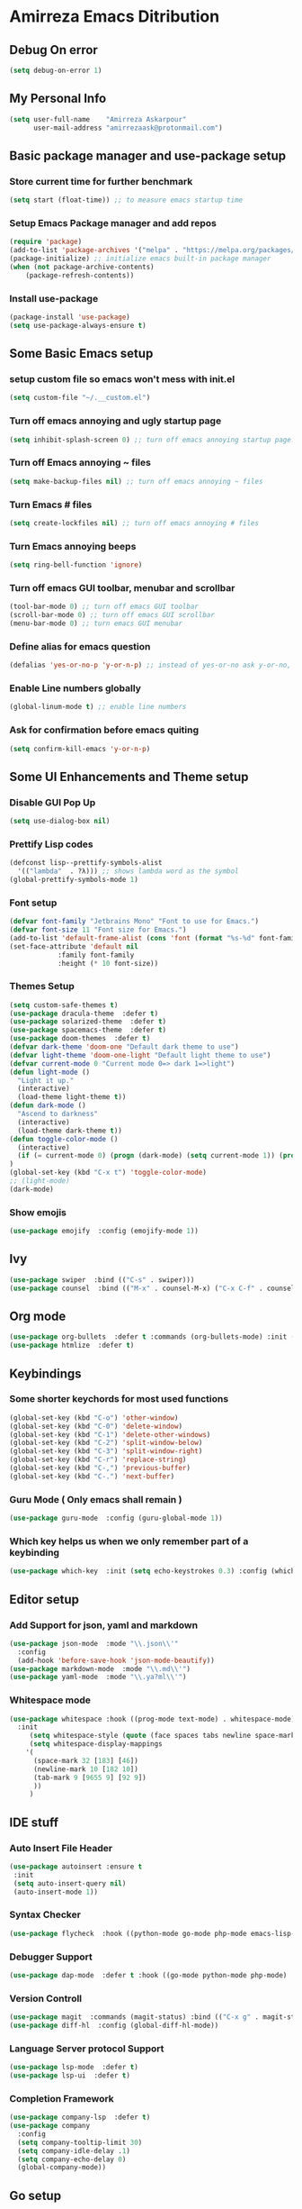 * Amirreza Emacs Ditribution
** Debug On error
#+BEGIN_SRC emacs-lisp
(setq debug-on-error 1)
#+END_SRC
** My Personal Info
#+BEGIN_SRC emacs-lisp
(setq user-full-name    "Amirreza Askarpour"
      user-mail-address "amirrezaask@protonmail.com")

#+END_SRC
** Basic package manager and use-package setup
*** Store current time for further benchmark
#+BEGIN_SRC emacs-lisp
(setq start (float-time)) ;; to measure emacs startup time
#+END_SRC
*** Setup Emacs Package manager and add repos
#+BEGIN_SRC emacs-lisp
(require 'package)
(add-to-list 'package-archives '("melpa" . "https://melpa.org/packages/"))
(package-initialize) ;; initialize emacs built-in package manager
(when (not package-archive-contents)
    (package-refresh-contents))

#+END_SRC

*** Install use-package
#+BEGIN_SRC emacs-lisp
  (package-install 'use-package)
  (setq use-package-always-ensure t)
#+END_SRC
** Some Basic Emacs setup
*** setup custom file so emacs won't mess with init.el
#+BEGIN_SRC emacs-lisp
(setq custom-file "~/.__custom.el")
#+END_SRC
*** Turn off emacs annoying and ugly startup page
#+BEGIN_SRC emacs-lisp
(setq inhibit-splash-screen 0) ;; turn off emacs annoying startup page.
#+END_SRC
*** Turn off Emacs annoying ~ files
#+BEGIN_SRC emacs-lisp
(setq make-backup-files nil) ;; turn off emacs annoying ~ files
#+END_SRC
*** Turn Emacs # files
#+BEGIN_SRC emacs-lisp
(setq create-lockfiles nil) ;; turn off emacs annoying # files
#+END_SRC

*** Turn Emacs annoying beeps
#+BEGIN_SRC emacs-lisp
(setq ring-bell-function 'ignore)
#+END_SRC
*** Turn off emacs GUI toolbar, menubar and scrollbar
#+BEGIN_SRC emacs-lisp
(tool-bar-mode 0) ;; turn off emacs GUI toolbar
(scroll-bar-mode 0) ;; turn off emacs GUI scrollbar
(menu-bar-mode 0) ;; turn emacs GUI menubar
#+END_SRC
*** Define alias for emacs question
#+BEGIN_SRC emacs-lisp
(defalias 'yes-or-no-p 'y-or-n-p) ;; instead of yes-or-no ask y-or-no, only for convinience
#+END_SRC
*** Enable Line numbers globally
#+BEGIN_SRC emacs-lisp
(global-linum-mode t) ;; enable line numbers
#+END_SRC

*** Ask for confirmation before emacs quiting
#+BEGIN_SRC emacs-lisp
(setq confirm-kill-emacs 'y-or-n-p)
#+END_SRC
** Some UI Enhancements and Theme setup
*** Disable GUI Pop Up
#+BEGIN_SRC emacs-lisp
(setq use-dialog-box nil)
#+END_SRC
*** Prettify Lisp codes
#+BEGIN_SRC emacs-lisp
(defconst lisp--prettify-symbols-alist
  '(("lambda"  . ?λ))) ;; shows lambda word as the symbol
(global-prettify-symbols-mode 1)
#+END_SRC
*** Font setup
    
#+BEGIN_SRC emacs-lisp
(defvar font-family "Jetbrains Mono" "Font to use for Emacs.")
(defvar font-size 11 "Font size for Emacs.")
(add-to-list 'default-frame-alist (cons 'font (format "%s-%d" font-family font-size)))
(set-face-attribute 'default nil
		    :family font-family
		    :height (* 10 font-size))
#+END_SRC
*** Themes Setup
#+BEGIN_SRC emacs-lisp
  (setq custom-safe-themes t)
  (use-package dracula-theme  :defer t)
  (use-package solarized-theme  :defer t)
  (use-package spacemacs-theme  :defer t)
  (use-package doom-themes  :defer t)
  (defvar dark-theme 'doom-one "Default dark theme to use")
  (defvar light-theme 'doom-one-light "Default light theme to use")
  (defvar current-mode 0 "Current mode 0=> dark 1=>light")
  (defun light-mode ()
    "Light it up."
    (interactive)
    (load-theme light-theme t))
  (defun dark-mode ()
    "Ascend to darkness"
    (interactive)
    (load-theme dark-theme t))
  (defun toggle-color-mode ()
    (interactive)
    (if (= current-mode 0) (progn (dark-mode) (setq current-mode 1)) (progn (light-mode) (setq current-mode 0)))
  )
  (global-set-key (kbd "C-x t") 'toggle-color-mode)
  ;; (light-mode)
  (dark-mode)
#+END_SRC
*** Show emojis
#+BEGIN_SRC emacs-lisp
(use-package emojify  :config (emojify-mode 1))
#+END_SRC
** Ivy
#+BEGIN_SRC emacs-lisp
  (use-package swiper  :bind (("C-s" . swiper)))
  (use-package counsel  :bind (("M-x" . counsel-M-x) ("C-x C-f" . counsel-find-file) ("C-x b" . ivy-switch-buffer)))
#+END_SRC
** Org mode
#+BEGIN_SRC emacs-lisp
  (use-package org-bullets  :defer t :commands (org-bullets-mode) :init (add-hook 'org-mode-hook #'org-bullets-mode))
  (use-package htmlize  :defer t)
#+END_SRC
** Keybindings
*** Some shorter keychords for most used functions
#+BEGIN_SRC emacs-lisp
  (global-set-key (kbd "C-o") 'other-window)
  (global-set-key (kbd "C-0") 'delete-window)
  (global-set-key (kbd "C-1") 'delete-other-windows)
  (global-set-key (kbd "C-2") 'split-window-below)
  (global-set-key (kbd "C-3") 'split-window-right)
  (global-set-key (kbd "C-r") 'replace-string)
  (global-set-key (kbd "C-,") 'previous-buffer)
  (global-set-key (kbd "C-.") 'next-buffer)
#+END_SRC
*** Guru Mode ( Only emacs shall remain )
#+BEGIN_SRC emacs-lisp
(use-package guru-mode  :config (guru-global-mode 1))
#+END_SRC
*** Which key helps us when we only remember part of a keybinding
#+BEGIN_SRC emacs-lisp
(use-package which-key  :init (setq echo-keystrokes 0.3) :config (which-key-mode 1))
#+END_SRC
** Editor setup
*** Add Support for json, yaml and markdown
#+BEGIN_SRC emacs-lisp
(use-package json-mode  :mode "\\.json\\'"
  :config
  (add-hook 'before-save-hook 'json-mode-beautify))
(use-package markdown-mode  :mode "\\.md\\'")
(use-package yaml-mode  :mode "\\.ya?ml\\'")
#+END_SRC
*** Whitespace mode
#+BEGIN_SRC emacs-lisp
  (use-package whitespace :hook ((prog-mode text-mode) . whitespace-mode)
    :init
	   (setq whitespace-style (quote (face spaces tabs newline space-mark tab-mark newline-mark )))
	   (setq whitespace-display-mappings
	  '(
	    (space-mark 32 [183] [46])
	    (newline-mark 10 [182 10])
	    (tab-mark 9 [9655 9] [92 9])
	    ))
	   )
#+END_SRC
** IDE stuff
*** Auto Insert File Header
#+BEGIN_SRC emacs-lisp
 (use-package autoinsert :ensure t 
  :init 
  (setq auto-insert-query nil)
  (auto-insert-mode 1))
#+END_SRC
*** Syntax Checker
#+BEGIN_SRC emacs-lisp
(use-package flycheck  :hook ((python-mode go-mode php-mode emacs-lisp-mode) . flycheck-mode))
#+END_SRC
*** Debugger Support
#+BEGIN_SRC emacs-lisp
(use-package dap-mode  :defer t :hook ((go-mode python-mode php-mode) . dap-mode))
#+END_SRC
*** Version Controll
#+BEGIN_SRC emacs-lisp
  (use-package magit  :commands (magit-status) :bind (("C-x g" . magit-status)))
  (use-package diff-hl  :config (global-diff-hl-mode))
#+END_SRC
*** Language Server protocol Support
#+BEGIN_SRC emacs-lisp
(use-package lsp-mode  :defer t)
(use-package lsp-ui  :defer t)
#+END_SRC
*** Completion Framework
#+BEGIN_SRC emacs-lisp
(use-package company-lsp  :defer t)
(use-package company 
  :config
  (setq company-tooltip-limit 30)
  (setq company-idle-delay .1)
  (setq company-echo-delay 0)
  (global-company-mode))
#+END_SRC
** Go setup
#+BEGIN_SRC emacs-lisp
  (use-package go-mode
    :mode "\\.go\\'"
    
    :config
	(lsp)
	(add-hook 'before-save-hook #'lsp-format-buffer t t)
	(add-hook 'before-save-hook #'lsp-organize-imports t t)
	(add-hook 'go-mode-hook 'go-eldoc-setup)
	(local-set-key (kbd "M-.") 'godef-jump)
	(local-set-key (kbd "M-*") 'pop-tag-mark)
	(add-to-list 'exec-path (concat (concat (getenv "HOME") "/go") "/bin")))

  (use-package go-add-tags  :defer t :config (global-set-key "C-c C-s" 'go-add-tags))
  (use-package gotest  :defer t :config (global-set-key (kbd "C-c C-t C-t") 'go-test-current-test) (global-set-key (kbd "C-c C-t C-f") 'go-test-current-file))
#+END_SRC
** Clojure setup
#+BEGIN_SRC emacs-lisp
(use-package clojure-mode  :defer t :mode "\\.cljs?\\'")
(use-package cider  :defer t :hook clojure-mode :config (cider-jack-in))
#+END_SRC
** Python Setup
*** Python Mode 
#+BEGIN_SRC emacs-lisp
(use-package python-mode
  :defer t
  :mode "\\.py\\'"
  :config
  (add-to-list 'exec-path (concat (getenv "HOME") "/.local/bin"))
  (lsp))
#+END_SRC
*** Pyhon Language Server
#+BEGIN_SRC emacs-lisp
(use-package lsp-python-ms
  
  :hook (python-mode . (lambda ()
                          (require 'lsp-python-ms)
                          (lsp)))) 
#+END_SRC
*** Autopep8 formatting
#+BEGIN_SRC emacs-lisp
(use-package py-autopep8  :defer t :hook python-mode)
#+END_SRC
** Elixir Setup
#+BEGIN_SRC emacs-lisp
(use-package elixir-mode  :mode "\\.ex\\'" :config (lsp))
(use-package alchemist  :defer t)
#+END_SRC
** Rust Setup
#+BEGIN_SRC emacs-lisp
(use-package rust-mode  :mode "\\.rs\\'" :init (add-hook 'rust-mode-hook #'lsp))
#+END_SRC
** Lisp Setup
*** Help us with parens
#+BEGIN_SRC emacs-lisp
  (use-package smartparens  :hook ((emacs-lisp-mode python-mode go-mode php-mode) . smartparens-mode))
  (use-package rainbow-delimiters  :hook ((emacs-lisp-mode python-mode go-mode php-mode) . rainbow-delimiters-mode))
#+END_SRC
** PHP Setup
#+BEGIN_SRC emacs-lisp
  (use-package php-mode  :defer :init (add-hook 'php-mode-hook #'lsp))
  (use-package phpunit  :defer t
    :bind (("C-c C-t t" . phpunit-current-test) ("C-c C-t c" . phpunit-current-class) ("C-c C-t p" . phpunit-current-project)))
#+END_SRC
** Javascript Setup
#+BEGIN_SRC emacs-lisp
(use-package js2-mode  :defer t :hook js-mode)
#+END_SRC
** Typescript Setup
#+BEGIN_SRC emacs-lisp
(use-package tide  :defer t :mode "\\.ts\\'")
#+END_SRC
** Some webish stuff
*** Web Mode
   #+BEGIN_SRC emacs-lisp
   (use-package web-mode  :defer t :mode ("\\.html\\'" "\\.css\\'"))
   #+END_SRC
** Devops Setup
#+BEGIN_SRC emacs-lisp
  (use-package kubel  :commands (kubel))
  (use-package dockerfile-mode :defer t :mode "Dockerfile")
  (use-package ansible :defer t :init (add-hook 'yaml-mode-hook (lambda () (ansible))))
#+END_SRC

** Database Client
*** truncate lines in SQL mode
#+BEGIN_SRC emacs-lisp
(add-hook 'sql-interactive-mode-hook
          (lambda ()
            (toggle-truncate-lines t)))
#+END_SRC
** Benchmark startup time
#+BEGIN_SRC emacs-lisp
(message "Startup Time %f" (- (float-time) start))
#+END_SRC
** Open my TODO file
#+BEGIN_SRC emacs-lisp
(find-file "~/.TODO.org")
#+END_SRC
